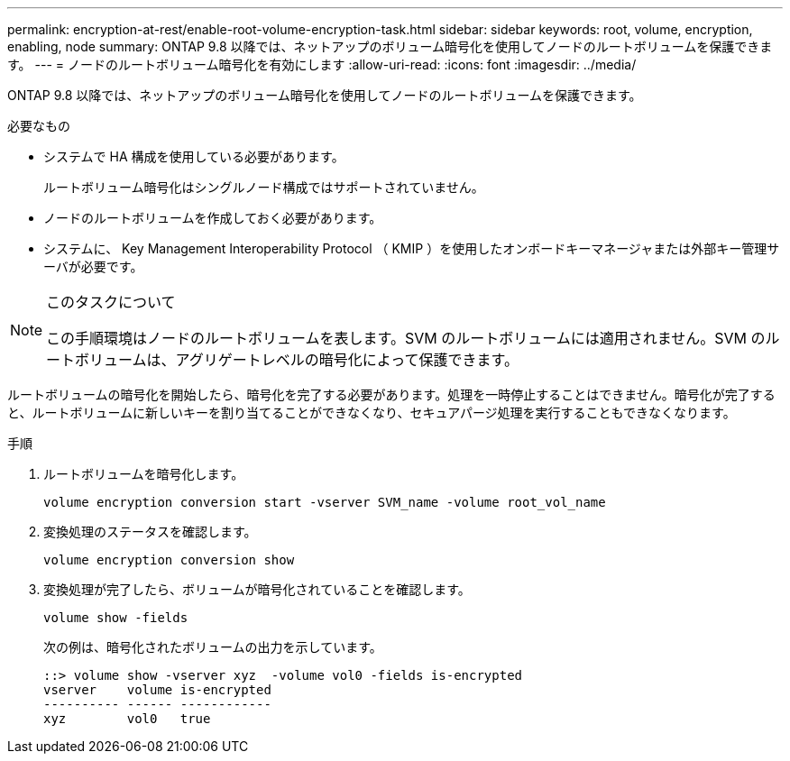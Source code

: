 ---
permalink: encryption-at-rest/enable-root-volume-encryption-task.html 
sidebar: sidebar 
keywords: root, volume, encryption, enabling, node 
summary: ONTAP 9.8 以降では、ネットアップのボリューム暗号化を使用してノードのルートボリュームを保護できます。 
---
= ノードのルートボリューム暗号化を有効にします
:allow-uri-read: 
:icons: font
:imagesdir: ../media/


[role="lead"]
ONTAP 9.8 以降では、ネットアップのボリューム暗号化を使用してノードのルートボリュームを保護できます。

.必要なもの
* システムで HA 構成を使用している必要があります。
+
ルートボリューム暗号化はシングルノード構成ではサポートされていません。

* ノードのルートボリュームを作成しておく必要があります。
* システムに、 Key Management Interoperability Protocol （ KMIP ）を使用したオンボードキーマネージャまたは外部キー管理サーバが必要です。


[NOTE]
.このタスクについて
====
この手順環境はノードのルートボリュームを表します。SVM のルートボリュームには適用されません。SVM のルートボリュームは、アグリゲートレベルの暗号化によって保護できます。

====
ルートボリュームの暗号化を開始したら、暗号化を完了する必要があります。処理を一時停止することはできません。暗号化が完了すると、ルートボリュームに新しいキーを割り当てることができなくなり、セキュアパージ処理を実行することもできなくなります。

.手順
. ルートボリュームを暗号化します。
+
`volume encryption conversion start -vserver SVM_name -volume root_vol_name`

. 変換処理のステータスを確認します。
+
`volume encryption conversion show`

. 変換処理が完了したら、ボリュームが暗号化されていることを確認します。
+
`volume show -fields`

+
次の例は、暗号化されたボリュームの出力を示しています。

+
[listing]
----
::> volume show -vserver xyz  -volume vol0 -fields is-encrypted
vserver    volume is-encrypted
---------- ------ ------------
xyz        vol0   true
----

